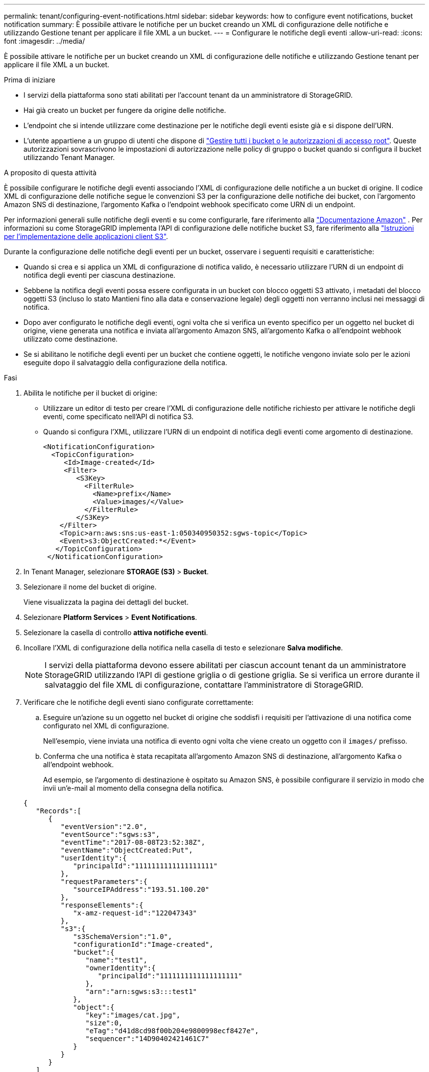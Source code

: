---
permalink: tenant/configuring-event-notifications.html 
sidebar: sidebar 
keywords: how to configure event notifications, bucket notification 
summary: È possibile attivare le notifiche per un bucket creando un XML di configurazione delle notifiche e utilizzando Gestione tenant per applicare il file XML a un bucket. 
---
= Configurare le notifiche degli eventi
:allow-uri-read: 
:icons: font
:imagesdir: ../media/


[role="lead"]
È possibile attivare le notifiche per un bucket creando un XML di configurazione delle notifiche e utilizzando Gestione tenant per applicare il file XML a un bucket.

.Prima di iniziare
* I servizi della piattaforma sono stati abilitati per l'account tenant da un amministratore di StorageGRID.
* Hai già creato un bucket per fungere da origine delle notifiche.
* L'endpoint che si intende utilizzare come destinazione per le notifiche degli eventi esiste già e si dispone dell'URN.
* L'utente appartiene a un gruppo di utenti che dispone di link:tenant-management-permissions.html["Gestire tutti i bucket o le autorizzazioni di accesso root"]. Queste autorizzazioni sovrascrivono le impostazioni di autorizzazione nelle policy di gruppo o bucket quando si configura il bucket utilizzando Tenant Manager.


.A proposito di questa attività
È possibile configurare le notifiche degli eventi associando l'XML di configurazione delle notifiche a un bucket di origine.  Il codice XML di configurazione delle notifiche segue le convenzioni S3 per la configurazione delle notifiche dei bucket, con l'argomento Amazon SNS di destinazione, l'argomento Kafka o l'endpoint webhook specificato come URN di un endpoint.

Per informazioni generali sulle notifiche degli eventi e su come configurarle, fare riferimento alla https://docs.aws.amazon.com/s3/["Documentazione Amazon"^] . Per informazioni su come StorageGRID implementa l'API di configurazione delle notifiche bucket S3, fare riferimento alla link:../s3/index.html["Istruzioni per l'implementazione delle applicazioni client S3"].

Durante la configurazione delle notifiche degli eventi per un bucket, osservare i seguenti requisiti e caratteristiche:

* Quando si crea e si applica un XML di configurazione di notifica valido, è necessario utilizzare l'URN di un endpoint di notifica degli eventi per ciascuna destinazione.
* Sebbene la notifica degli eventi possa essere configurata in un bucket con blocco oggetti S3 attivato, i metadati del blocco oggetti S3 (incluso lo stato Mantieni fino alla data e conservazione legale) degli oggetti non verranno inclusi nei messaggi di notifica.
* Dopo aver configurato le notifiche degli eventi, ogni volta che si verifica un evento specifico per un oggetto nel bucket di origine, viene generata una notifica e inviata all'argomento Amazon SNS, all'argomento Kafka o all'endpoint webhook utilizzato come destinazione.
* Se si abilitano le notifiche degli eventi per un bucket che contiene oggetti, le notifiche vengono inviate solo per le azioni eseguite dopo il salvataggio della configurazione della notifica.


.Fasi
. Abilita le notifiche per il bucket di origine:
+
** Utilizzare un editor di testo per creare l'XML di configurazione delle notifiche richiesto per attivare le notifiche degli eventi, come specificato nell'API di notifica S3.
** Quando si configura l'XML, utilizzare l'URN di un endpoint di notifica degli eventi come argomento di destinazione.
+
[listing]
----
<NotificationConfiguration>
  <TopicConfiguration>
     <Id>Image-created</Id>
     <Filter>
        <S3Key>
          <FilterRule>
            <Name>prefix</Name>
            <Value>images/</Value>
          </FilterRule>
        </S3Key>
    </Filter>
    <Topic>arn:aws:sns:us-east-1:050340950352:sgws-topic</Topic>
    <Event>s3:ObjectCreated:*</Event>
   </TopicConfiguration>
 </NotificationConfiguration>
----


. In Tenant Manager, selezionare *STORAGE (S3)* > *Bucket*.
. Selezionare il nome del bucket di origine.
+
Viene visualizzata la pagina dei dettagli del bucket.

. Selezionare *Platform Services* > *Event Notifications*.
. Selezionare la casella di controllo *attiva notifiche eventi*.
. Incollare l'XML di configurazione della notifica nella casella di testo e selezionare *Salva modifiche*.
+

NOTE: I servizi della piattaforma devono essere abilitati per ciascun account tenant da un amministratore StorageGRID utilizzando l'API di gestione griglia o di gestione griglia. Se si verifica un errore durante il salvataggio del file XML di configurazione, contattare l'amministratore di StorageGRID.

. Verificare che le notifiche degli eventi siano configurate correttamente:
+
.. Eseguire un'azione su un oggetto nel bucket di origine che soddisfi i requisiti per l'attivazione di una notifica come configurato nel XML di configurazione.
+
Nell'esempio, viene inviata una notifica di evento ogni volta che viene creato un oggetto con il `images/` prefisso.

.. Conferma che una notifica è stata recapitata all'argomento Amazon SNS di destinazione, all'argomento Kafka o all'endpoint webhook.
+
Ad esempio, se l'argomento di destinazione è ospitato su Amazon SNS, è possibile configurare il servizio in modo che invii un'e-mail al momento della consegna della notifica.

+
[listing]
----
{
   "Records":[
      {
         "eventVersion":"2.0",
         "eventSource":"sgws:s3",
         "eventTime":"2017-08-08T23:52:38Z",
         "eventName":"ObjectCreated:Put",
         "userIdentity":{
            "principalId":"1111111111111111111"
         },
         "requestParameters":{
            "sourceIPAddress":"193.51.100.20"
         },
         "responseElements":{
            "x-amz-request-id":"122047343"
         },
         "s3":{
            "s3SchemaVersion":"1.0",
            "configurationId":"Image-created",
            "bucket":{
               "name":"test1",
               "ownerIdentity":{
                  "principalId":"1111111111111111111"
               },
               "arn":"arn:sgws:s3:::test1"
            },
            "object":{
               "key":"images/cat.jpg",
               "size":0,
               "eTag":"d41d8cd98f00b204e9800998ecf8427e",
               "sequencer":"14D90402421461C7"
            }
         }
      }
   ]
}
----
+
Se la notifica viene ricevuta nell'argomento di destinazione, il bucket di origine è stato configurato correttamente per le notifiche StorageGRID.





.Informazioni correlate
* link:understanding-notifications-for-buckets.html["Comprendere le notifiche per i bucket"]
* link:../s3/index.html["UTILIZZARE L'API REST S3"]
* link:creating-platform-services-endpoint.html["Creare endpoint di servizi di piattaforma"]

